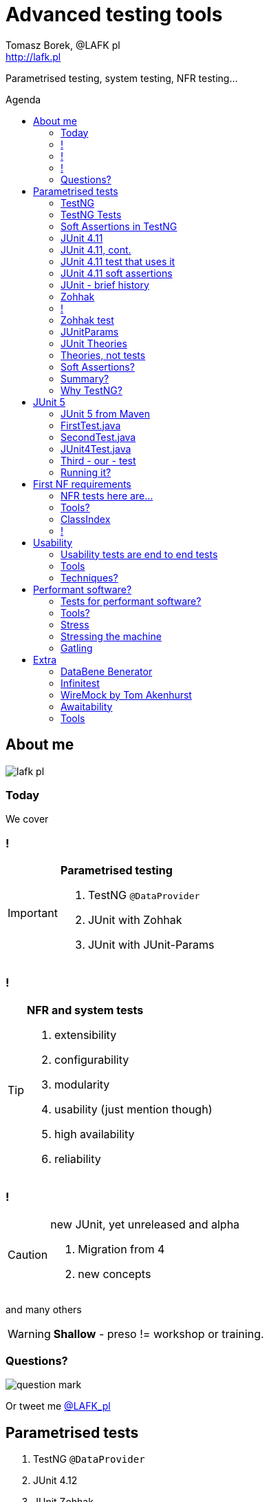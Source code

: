 = Advanced testing tools
:author: Tomasz Borek, @LAFK_pl
:email: http://lafk.pl
:toc: preamble
:toc-title: Agenda
:hardbreaks:
:icons: font
:imagesdir: ./img/
:docinfo:
:source-highlighter: highlightjs
:backend: revealjs
:revealjs_theme: white
:revealjs_slideNumber: true

Parametrised testing, system testing, NFR testing...

== About me

image::lafk_pl.png[]

=== Today
We cover

=== !
[IMPORTANT]
.*Parametrised testing*
====
. TestNG `@DataProvider`
. JUnit with Zohhak
. JUnit with JUnit-Params
====

=== !
[TIP]
.*NFR and system tests*
====
. extensibility
. configurability
. modularity
. usability (just mention though)
. high availability
. reliability
====

=== !
[CAUTION]
.new JUnit, yet unreleased and alpha
====
. Migration from 4
. new concepts
====

and many others

WARNING: *Shallow* - preso != workshop or training.


=== Questions?

image::question-mark.jpg[]

Or tweet me http://twitter.com/LAFK_pl[@LAFK_pl]

[data-background="green"]
== Parametrised tests

. TestNG `@DataProvider`
. JUnit 4.12
. JUnit Zohhak
. JUnitParams
. JUnit Theories
. Property tests

[data-background="red"]
=== TestNG

[source,java]
.DataProvider
----
    // Provides data to any test method declaring Data Provider named "nameAndAge"
    @DataProvider(name = "nameAndAge")
    public Object[][] nameIrrelevant() {
        return new Object[][]{
                {"Cedric", 36},
                {"Anne", 37},
                {"Tommy", 8},
                {"Seoman", 18}, // who remembers Seoman Snowlock?
                {"Miriamele", 19}  // hint perhaps?
         };
    }
----

=== TestNG Tests

[source,java]
.Test that uses it
----

    @Test(dataProvider = "nameAndAge")
    public void verifyData1(String name, Integer age) {
        System.out.println(name + " " + age);
    }

    @Test(dataProvider = "nameAndAge")
    public void verifyData1Again(String name, Integer age) {
        Assert.assertNotNull(name, "Name null for " + name + age);
        Assert.assertNotNull(age, "Age null for " + name + age);
    }
----

=== Soft Assertions in TestNG

[source,java]
----
    @Test(dataProvider = "nameAndAge")
    public void verifyData1LastTime(String name, Integer age) {
        SoftAssert soft = new SoftAssert();
        soft.assertTrue(age > 18, name + " not of age in Europe!");
        soft.assertTrue(age > 21, name + " not of age in US!");
        soft.assertAll();
    }
}
----

=== JUnit 4.11

[source,java]
.`@Parameterized` and `@Rule` and constructor
----
@RunWith(Parameterized.class)
public class AppParameterizedTest {

    @Rule
    public final JUnitSoftAssertions softly = new JUnitSoftAssertions();

    private String name;
    private Integer age;

    public AppParameterizedTest(String n, Integer a) {
        this.name = n;
        this.age = a;
    }
----

=== JUnit 4.11, cont.

[source,java]
.`@Parameterized`
----
    @Parameterized.Parameters(name = "{index}: name: {0} age: {1}")
    public static Collection<Object[]> data() {
        return Arrays.asList(new Object[][]{
                {"Cedric", 36},
                {"Anne", 37},
                {"Tommy", 8},
                {"Seoman", 18}, // who remembers Seoman Snowlock?
                {"Miriamele", 19}  // hint perhaps?
        });
    }
----

=== JUnit 4.11 test that uses it
[source,java]
----
    @org.junit.Test
    public void verifyData1() {
        System.out.println(name + " " + age);
    }

    @org.junit.Test
    public void verifyData1Again() {
        // reversed message - condition order
        org.junit.Assert.assertNotNull("Name null for " + name + age, name);
        org.junit.Assert.assertNotNull("Age null for " + name + age, age);
    }
----

=== JUnit 4.11 soft assertions

[source,java]
.Remember `@Rule JUnitSoftAssertions ...`?
----
    /**
     * @see <A HREF="http://joel-costigliola.github.io/assertj/assertj-core-features-highlight.html#soft-assertions">AssertJ SoftAssertions 4 JUnit</A>
     */
    @org.junit.Test
    public void verifyData1LastTime() {

        softly.assertThat(age).as(name + " not of age in Europe! (JU+AJ)").isGreaterThan(18);
        softly.assertThat(age).isGreaterThan(21).as(name + " not of age in US! (JU+AJ)");
    }
}
----

=== JUnit - brief history

. 4.7 brought `@Rule ErrorCollector`
. 4.11 brought description for `@Parameterized`
. 4.12 brought other types for `@Parameterized` (`Object[]` and `Iterable`)
. 5.0 deals away with rules and runners...


=== Zohhak

. Simplifies parametrised testing for JUnit
. http://piotrturski.github.io/zohhak/
. https://github.com/piotrturski/zohhak/blob/master/Quick-Start.md[3 minute quick start]
. https://github.com/piotrturski/zohhak/blob/master/Full-Guide.md[Full guide]

=== !

image::Zohhak.png[]

=== Zohhak test
[source,java]
----
import com.googlecode.zohhak.api.TestWith;
import com.googlecode.zohhak.api.runners.ZohhakRunner;
import org.junit.runner.RunWith;

@RunWith(ZohhakRunner.class)
public class AppZohhakTest {

    @TestWith({
            "36, Cedric",
            "37, Anne",
            "8, Tommy",
            "18, Seoman",
            "19, Miriamele" })
    public void personIsAdult(int age, String name) {
        org.assertj.core.api.Assertions.assertThat(age).isGreaterThanOrEqualTo(18).as("adult in EU");
        org.assertj.core.api.Assertions.assertThat(age).isGreaterThanOrEqualTo(21).as("adult in US");
    }
}
----


[data-background="red"]
=== JUnitParams

[source,java]
----
@RunWith(JUnitParamsRunner.class)
public class AppJUnitParamsTest {

    @Test
    @junitparams.Parameters({
            "36, Cedric",
            "37, Anne",
            "8, Tommy",
            "18, Seoman",
            "19, Miriamele" })
    public void personIsAdult(int age, String name) {
        org.assertj.core.api.Assertions.assertThat(age).isGreaterThanOrEqualTo(18).as("adult in EU");
        org.assertj.core.api.Assertions.assertThat(age).isGreaterThanOrEqualTo(21).as("adult in US");
    }
}
----

=== JUnit Theories 
Aka Poppler project.
[source,java]
----
@RunWith(Theories.class)
public class AppTheory {

    @DataPoints
    public static Person[] personProvider() {
        return new Person[] {
                new Person("Cedric", 36),
                new Person("Anne", 37),
                new Person("Tommy", 8),
                new Person("Seoman", 18), // who remembers Seoman Snowlock?
                new Person("Miriamele", 19),  // hint perhaps?
                new Person(null, 22)
        };
    }
----

=== Theories, not tests
[source,java]
----
    /**
     * In THEORY, name is 'of age' after 'name' reaches 18. Assuming 'name' shan't be null,
     *
     * THEORY however is wrong if one case disproving it is found, so... SoftAssertions again!
     */
    @Theory(nullsAccepted = true)
    public void ofAge(Person p) {
        Assume.assumeNotNull(p.name);
        Assume.assumeNotNull(p.age);
        org.assertj.core.api.Assertions.assertThat(p.age).as(p.name + "? Not in Europe").isGreaterThan(18);
        org.assertj.core.api.Assertions.assertThat(p.age).isGreaterThan(21).as(p.name + "? Not in US");
    }
}
----

=== Soft Assertions?

. TestNG has them built-in, simply, as LinkedHashMap.
. JUnit has 
.. `ErrorCollector` rule 
.. `JUnitSoftAssertions` rule 
.. but rules may cause troubles (ordering)
. 

=== Summary?

. TestNG: `@DataProvider`, XML, good error reporting and grouping.
. JUnit: constructor, static methods, strange reporting (until 4.7)
. Remedied with Zohhak or JUnitParams (params via annotation)
. JUnit Theory: strict, mathematical - seen property testing?

=== Why TestNG?

image::WhyTestNG_TomekKaczanowski.png[Title slide from Tomek's preso, link="http://kaczanowscy.pl/tomek/sites/default/files/testng_vs_junit.txt.slidy_.html"]
click to follow to original

[data-background="green"]
== JUnit 5

. From JUnit Lambda crowdfunding
. Can run JUnit 4 tests or new ones (2 engines)
. Straighten up concepts, shaked out `@Rule` or `@RunWith`
. No IDE support now, only Console runner, Maven or Gradle

http://junit.org/junit5/ (user guide, Javadocs, forums)
http://www.codeaffine.com/2016/02/18/junit-5-first-look/

=== JUnit 5 from Maven

[source,bash]
----
$ ➜  git clone https://github.com/junit-team/junit5-samples.git
$ ➜  cd junit5-maven-consumer
$ ➜  mvn test
-------------------------------------------------------
 T E S T S
-------------------------------------------------------
Running com.example.project.SecondTest
Tests run: 1, Failures: 0, Errors: 0, Skipped: 1, Time elapsed: 0.055 sec - in com.example.project.SecondTest
Running com.example.project.FirstTest
Tests run: 1, Failures: 0, Errors: 0, Skipped: 0, Time elapsed: 0.01 sec - in com.example.project.FirstTest
Running com.example.project.JUnit4Test
Tests run: 1, Failures: 0, Errors: 0, Skipped: 0, Time elapsed: 0.021 sec - in com.example.project.JUnit4Test

Results :

Tests run: 3, Failures: 0, Errors: 0, Skipped: 1

$ ➜  junit5-maven-consumer git:(master) tree src 
src
└── test
    └── java
        └── com
            └── example
                └── project
                    ├── FirstTest.java
                    ├── JUnit4Test.java
                    └── SecondTest.java

$ ➜  junit5-maven-consumer git:(master) vim pom.xml
----

=== FirstTest.java

[source,java]
----
import static org.junit.gen5.api.Assertions.assertEquals;

import org.junit.gen5.api.DisplayName;
import org.junit.gen5.api.Test;
import org.junit.gen5.api.TestInfo;

class FirstTest {

    @Test
    @DisplayName("My 1st JUnit 5 test! 😎")
    void myFirstTest(TestInfo testInfo) {
        assertEquals(2, 1 + 1, "1 + 1 should equal 2");
        assertEquals("My 1st JUnit 5 test! 😎", testInfo.getDisplayName(), () -> "TestInfo is injected correctly");
    }

}
----

=== SecondTest.java
[source.java]
----
import static org.junit.gen5.api.Assertions.assertEquals;

import org.junit.gen5.api.Disabled;
import org.junit.gen5.api.Test;

class SecondTest {

    @Test
    @Disabled
    void mySecondTest() {
        assertEquals(2, 1, "2 is not equal to 1");
    }

}
----

=== JUnit4Test.java
[source,java]
----
import static org.junit.Assert.assertEquals;

import org.junit.Test;

public class JUnit4Test {

    @Test
    public void test() {
        assertEquals(3, 1 + 2);
    }
}
----

=== Third - our - test

[source,java]
----
import static org.junit.gen5.api.Assertions.assertEquals;
import static org.junit.gen5.api.Assertions.assertAll;

import org.junit.gen5.api.DisplayName;
import org.junit.gen5.api.Test;
import org.junit.gen5.api.TestInfo;

class ThirdTest {

	@Test
	@DisplayName("Experimental parametrized test!")
	void myFirstParameterizedTest(TestInfo testInfo) {
        assertAll("display name",
            () -> assertEquals(2, 1 + 1, "1 + 1 should equal 2"),
            () -> assertEquals("Experimental parametrized test", testInfo.getDisplayName(), () -> "TestInfo is injected correctly")
        );
	}

}
----

=== Running it?
via `mvn test`:
----
Running com.example.project.ThirdTest
Tests run: 1, Failures: 1, Errors: 0, Skipped: 0, Time elapsed: 0.001 sec <<< FAILURE! - in com.example.project.ThirdTest
Experimental parametrized test!  Time elapsed: 0.001 sec  <<< FAILURE!
org.opentest4j.MultipleFailuresError: 
display name (1 failure)
    TestInfo is injected correctly ==> expected: <Experimental parametrized test> but was: <Experimental parametrized test!>
    at com.example.project.ThirdTest.myFirstParameterizedTest(ThirdTest.java:16)

Running com.example.project.JUnit4Test
Tests run: 1, Failures: 0, Errors: 0, Skipped: 0, Time elapsed: 0.026 sec - in com.example.project.JUnit4Test

Results :

Failed tests: 
  ThirdTest.myFirstParameterizedTest:16 display name (1 failure)
    TestInfo is injected correctly ==> expected: <Experimental parametrized test> but was: <Experimental parametrized test!>

Tests run: 4, Failures: 1, Errors: 0, Skipped: 1
----

[data-background="green"]
== First NF requirements

EXTENSIBILITY :: ability to extend and modify software quickly and easily

CONFIGURABILITY :: ability to tune software to your needs, switch configs on the fly, dynamically update it without restart...

MODULARITY :: organising software into modules, for reuse, understanding and cohesion

How can we make sure these are met? 

=== NFR tests here are...

System tests.

[TIP]
.Examples
====
. REST paths follow conventions
. `@Ignore` is NOT abused
. only `@Mappers` from package `my.mappers` count
====

=== Tools?

. http://stackoverflow.com/questions/259140/scanning-java-annotations-at-runtime[Scannotations, Reflections and more than 10 others]

[WARNING]
.Classpath scanning
====
[source, java]
----
((UrlClassLoader) classloader).getURLs();
----
. at least once to build DB of all annotated classes
. WARs, JARs anyone?
. how LARGE is your classpath exactly?
. https://bill.burkecentral.com/2008/01/14/scanning-java-annotations-at-runtime/[details how you may do it]
====

=== ClassIndex

https://github.com/atteo/classindex

=== !
image::WhyClassIndex.png[]


[data-background="green"]
== Usability

USABILITY :: how well we can use the software, how much "usable" is it. UX, UI, intuitiveness and composition of the interface...

And here?

=== Usability tests are end to end tests

1. Scenarios (how hard it would be to add "undo" feature to a given screen?
2. End-to-end tests

=== Tools

Gauge, by ThoughtWorks
https://github.com/getgauge/gauge-example-java
http://getgauge.io/get-started/index.html

[data-background="red"]
=== Techniques?

PRETOTYPING

[data-background="green"]
== Performant software?

HIGH AVAILABILITY :: software - despite whatever - remains able to work

RELIABILITY :: software performs the service without problems

=== Tests for performant software?

LOAD tests :: can we shoulder load we are anticipating, up till our ceiling?

SOAK tests :: how much abuse can we take once we PASS the ceiling?

ENDURANCE tests :: for how long can we run within our anticipated range?

=== Tools?

. stress 
. Gatling

=== Stress

[source, bash]
----
$ sudo apt-get install stress
$ man stress
$ htop
$ stress --cpu 4 --io 3 --hdd 3 --vm 2 --vm-bytes 128M
----

=== Stressing the machine

image::stress.gif[Animated gif showing stress usage]

=== Gatling

https://github.com/gatling/gatling

== Extra

Alias "everything else" :-)

=== DataBene Benerator

image::databeneBeneratorUsage.png[]

=== Infinitest

http://infinitest.github.io/

=== WireMock by Tom Akenhurst

http://wiremock.org/java-usage.html - web-service test double

image::WireMock_SystemUnderTest-780x378.png[]

=== Awaitability

Asynchronous tests?

image::Awaitility_logo_red_small.png[]

=== Tools

image::LogosAssembled.png[]
